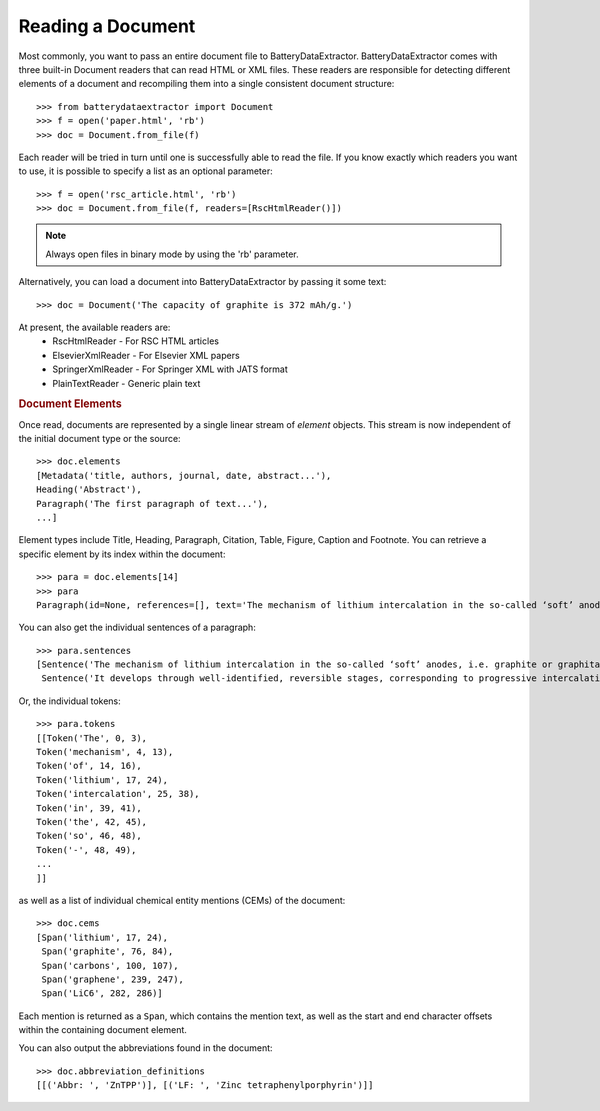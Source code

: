 =================================
Reading a Document
=================================

Most commonly, you want to pass an entire document file to BatteryDataExtractor. BatteryDataExtractor comes with three built-in Document readers that can read HTML or XML files. These readers are responsible for detecting different elements of a document and recompiling them into a single consistent document structure::

    >>> from batterydataextractor import Document
    >>> f = open('paper.html', 'rb')
    >>> doc = Document.from_file(f)

Each reader will be tried in turn until one is successfully able to read the file. If you know exactly which readers you want to use, it is possible to specify a list as an optional parameter::

    >>> f = open('rsc_article.html', 'rb')
    >>> doc = Document.from_file(f, readers=[RscHtmlReader()])

.. note:: Always open files in binary mode by using the 'rb' parameter.

Alternatively, you can load a document into BatteryDataExtractor by passing it some text::

    >>> doc = Document('The capacity of graphite is 372 mAh/g.')

At present, the available readers are:
    * RscHtmlReader - For RSC HTML articles
    * ElsevierXmlReader - For Elsevier XML papers
    * SpringerXmlReader - For Springer XML with JATS format
    * PlainTextReader - Generic plain text

.. rubric:: Document Elements

Once read, documents are represented by a single linear stream of `element` objects. This stream is now independent of the initial document type or the source::

    >>> doc.elements
    [Metadata('title, authors, journal, date, abstract...'),
    Heading('Abstract'),
    Paragraph('The first paragraph of text...'),
    ...]

Element types include Title, Heading, Paragraph, Citation, Table, Figure, Caption and Footnote. You can retrieve a specific element by its index within the document::

    >>> para = doc.elements[14]
    >>> para
    Paragraph(id=None, references=[], text='The mechanism of lithium intercalation in the so-called ‘soft’ anodes, i.e. graphite or graphitable carbons, is well known. It develops through well-identified, reversible stages, corresponding to progressive intercalation within discrete graphene layers, to reach the formation of LiC6 with a maximum theoretical capacity of 372 ± 2.4 mAh g−1.')

You can also get the individual sentences of a paragraph::

    >>> para.sentences
    [Sentence('The mechanism of lithium intercalation in the so-called ‘soft’ anodes, i.e. graphite or graphitable carbons, is well known.', 0, 123),
     Sentence('It develops through well-identified, reversible stages, corresponding to progressive intercalation within discrete graphene layers, to reach the formation of LiC6 with a maximum theoretical capacity of 372 ± 2.4 mAh g−1.', 124, 344)]

Or, the individual tokens::

    >>> para.tokens
    [[Token('The', 0, 3),
    Token('mechanism', 4, 13),
    Token('of', 14, 16),
    Token('lithium', 17, 24),
    Token('intercalation', 25, 38),
    Token('in', 39, 41),
    Token('the', 42, 45),
    Token('so', 46, 48),
    Token('-', 48, 49),
    ...
    ]]


as well as a list of individual chemical entity mentions (CEMs) of the document::

    >>> doc.cems
    [Span('lithium', 17, 24),
     Span('graphite', 76, 84),
     Span('carbons', 100, 107),
     Span('graphene', 239, 247),
     Span('LiC6', 282, 286)]

Each mention is returned as a ``Span``, which contains the mention text, as well as the start and end character offsets within the containing document element.

You can also output the abbreviations found in the document::

    >>> doc.abbreviation_definitions
    [[('Abbr: ', 'ZnTPP')], [('LF: ', 'Zinc tetraphenylporphyrin')]]

